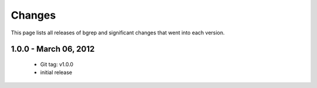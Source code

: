 Changes
=======

This page lists all releases of bgrep
and significant changes that went into each version.

1.0.0 - March 06, 2012
----------------------
  - Git tag: v1.0.0
  - initial release
